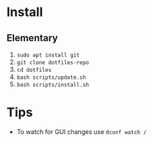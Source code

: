 * Install

** Elementary

   1. ~sudo apt install git~
   2. ~git clone dotfiles-repo~
   3. ~cd dotfiles~
   4. ~bash scripts/update.sh~
   5. ~bash scripts/install.sh~

* Tips

   - To watch for GUI changes use ~dconf watch /~
